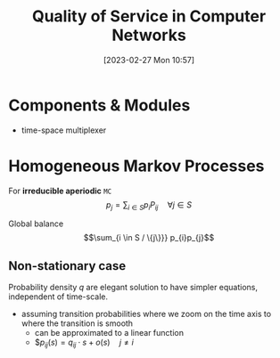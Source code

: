 :PROPERTIES:
:ID:       66f28b61-8380-4480-9cb4-43cf319d6e9a
:END:
#+title: Quality of Service in Computer Networks
#+date: [2023-02-27 Mon 10:57]
#+FILETAGS: erasmus university compsci

* Components & Modules
- time-space multiplexer

* Homogeneous Markov Processes
For *irreducible aperiodic* =MC=
\[p_{j} = \sum_{i\in S} p_{i}P_{ij}  \quad \forall j\in S\]

Global balance
\[\sum_{i \in S / \{j\}}} p_{i}p_{j}\]

** Non-stationary case
Probability density $q$ are elegant solution to have simpler equations, independent of time-scale.
- assuming transition probabilities where we zoom on the time axis to where the transition is smooth
  + can be approximated to a linear function
  + $$p_{ij}(s)=q_{ij}\cdot s + o(s) \quad j\neq i$
